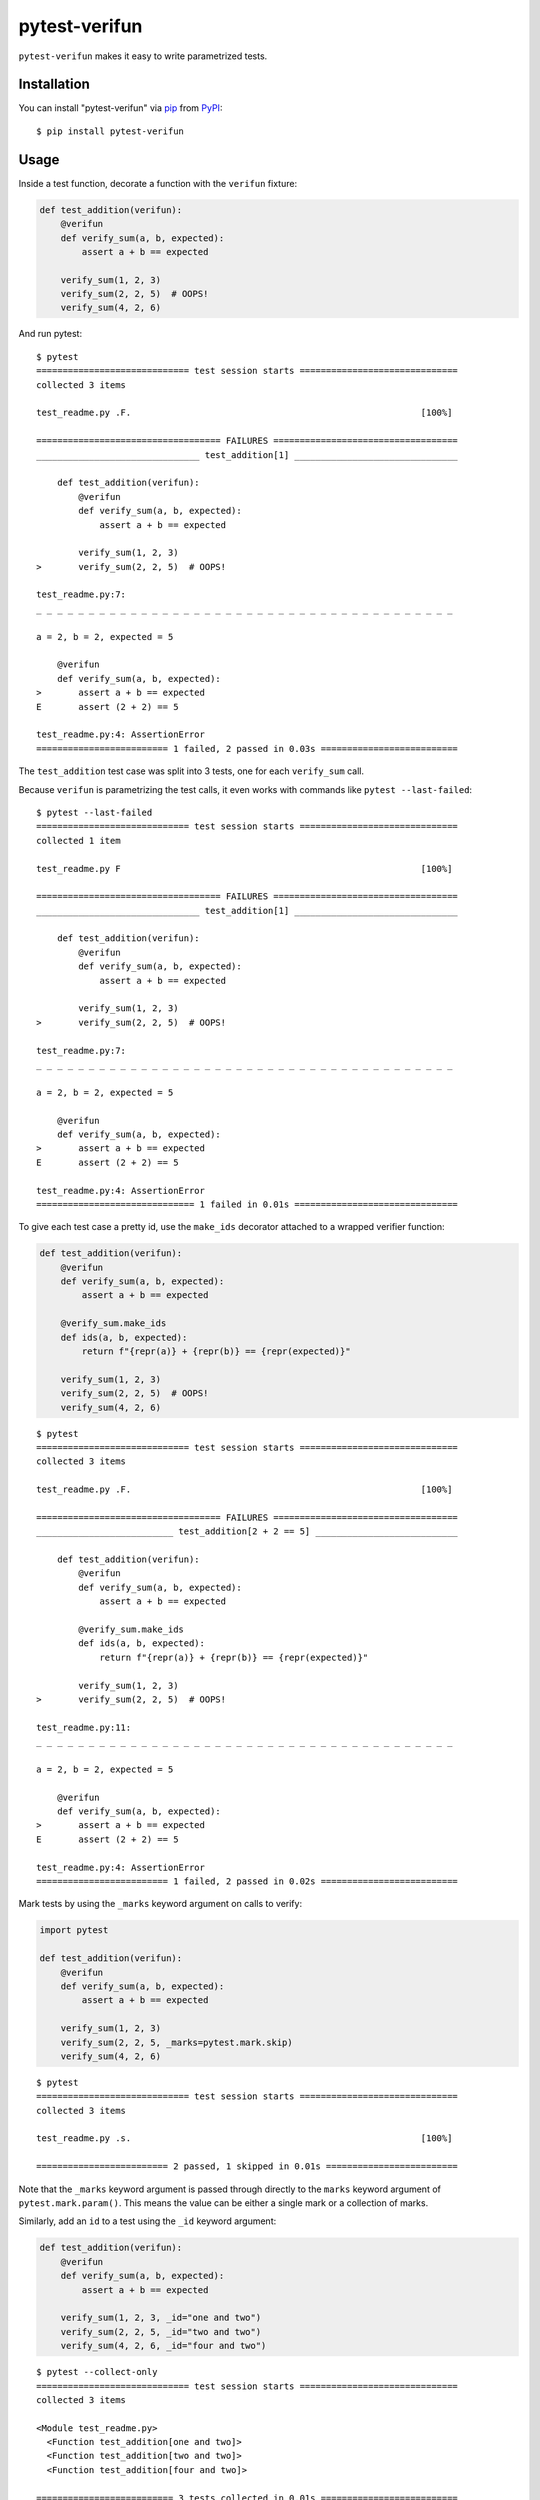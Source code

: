 ==============
pytest-verifun
==============

``pytest-verifun`` makes it easy to write parametrized tests.


Installation
------------

You can install "pytest-verifun" via `pip`_ from `PyPI`_::

    $ pip install pytest-verifun


Usage
-----

Inside a test function, decorate a function with the ``verifun`` fixture:

.. code-block:: python

    def test_addition(verifun):
        @verifun
        def verify_sum(a, b, expected):
            assert a + b == expected

        verify_sum(1, 2, 3)
        verify_sum(2, 2, 5)  # OOPS!
        verify_sum(4, 2, 6)


And run pytest::

    $ pytest
    ============================= test session starts ==============================
    collected 3 items

    test_readme.py .F.                                                       [100%]

    =================================== FAILURES ===================================
    _______________________________ test_addition[1] _______________________________

        def test_addition(verifun):
            @verifun
            def verify_sum(a, b, expected):
                assert a + b == expected

            verify_sum(1, 2, 3)
    >       verify_sum(2, 2, 5)  # OOPS!

    test_readme.py:7: 
    _ _ _ _ _ _ _ _ _ _ _ _ _ _ _ _ _ _ _ _ _ _ _ _ _ _ _ _ _ _ _ _ _ _ _ _ _ _ _ _ 

    a = 2, b = 2, expected = 5
   
        @verifun
        def verify_sum(a, b, expected):
    >       assert a + b == expected
    E       assert (2 + 2) == 5

    test_readme.py:4: AssertionError
    ========================= 1 failed, 2 passed in 0.03s ==========================


The ``test_addition`` test case was split into 3 tests, one for each
``verify_sum`` call.

Because ``verifun`` is parametrizing the test calls, it even works with
commands like ``pytest --last-failed``::

    $ pytest --last-failed
    ============================= test session starts ==============================
    collected 1 item

    test_readme.py F                                                         [100%]

    =================================== FAILURES ===================================
    _______________________________ test_addition[1] _______________________________

        def test_addition(verifun):
            @verifun
            def verify_sum(a, b, expected):
                assert a + b == expected

            verify_sum(1, 2, 3)
    >       verify_sum(2, 2, 5)  # OOPS!

    test_readme.py:7: 
    _ _ _ _ _ _ _ _ _ _ _ _ _ _ _ _ _ _ _ _ _ _ _ _ _ _ _ _ _ _ _ _ _ _ _ _ _ _ _ _ 

    a = 2, b = 2, expected = 5
   
        @verifun
        def verify_sum(a, b, expected):
    >       assert a + b == expected
    E       assert (2 + 2) == 5

    test_readme.py:4: AssertionError
    ============================== 1 failed in 0.01s ===============================


To give each test case a pretty id, use the ``make_ids`` decorator attached to
a wrapped verifier function:

.. code-block:: python

    def test_addition(verifun):
        @verifun
        def verify_sum(a, b, expected):
            assert a + b == expected

        @verify_sum.make_ids
        def ids(a, b, expected):
            return f"{repr(a)} + {repr(b)} == {repr(expected)}"

        verify_sum(1, 2, 3)
        verify_sum(2, 2, 5)  # OOPS!
        verify_sum(4, 2, 6)

::

    $ pytest
    ============================= test session starts ==============================
    collected 3 items

    test_readme.py .F.                                                       [100%]

    =================================== FAILURES ===================================
    __________________________ test_addition[2 + 2 == 5] ___________________________

        def test_addition(verifun):
            @verifun
            def verify_sum(a, b, expected):
                assert a + b == expected

            @verify_sum.make_ids
            def ids(a, b, expected):
                return f"{repr(a)} + {repr(b)} == {repr(expected)}"

            verify_sum(1, 2, 3)
    >       verify_sum(2, 2, 5)  # OOPS!

    test_readme.py:11: 
    _ _ _ _ _ _ _ _ _ _ _ _ _ _ _ _ _ _ _ _ _ _ _ _ _ _ _ _ _ _ _ _ _ _ _ _ _ _ _ _ 

    a = 2, b = 2, expected = 5

        @verifun
        def verify_sum(a, b, expected):
    >       assert a + b == expected
    E       assert (2 + 2) == 5

    test_readme.py:4: AssertionError
    ========================= 1 failed, 2 passed in 0.02s ==========================


Mark tests by using the ``_marks`` keyword argument on calls to verify:

.. code-block:: python

    import pytest

    def test_addition(verifun):
        @verifun
        def verify_sum(a, b, expected):
            assert a + b == expected

        verify_sum(1, 2, 3)
        verify_sum(2, 2, 5, _marks=pytest.mark.skip)
        verify_sum(4, 2, 6)

::

    $ pytest
    ============================= test session starts ==============================
    collected 3 items

    test_readme.py .s.                                                       [100%]

    ========================= 2 passed, 1 skipped in 0.01s =========================


Note that the ``_marks`` keyword argument is passed through directly to the
``marks`` keyword argument of ``pytest.mark.param()``. This means the value can
be either a single mark or a collection of marks.

Similarly, add an ``id`` to a test using the ``_id`` keyword argument:

.. code-block:: python

    def test_addition(verifun):
        @verifun
        def verify_sum(a, b, expected):
            assert a + b == expected

        verify_sum(1, 2, 3, _id="one and two")
        verify_sum(2, 2, 5, _id="two and two")
        verify_sum(4, 2, 6, _id="four and two")

::

    $ pytest --collect-only
    ============================= test session starts ==============================
    collected 3 items

    <Module test_readme.py>
      <Function test_addition[one and two]>
      <Function test_addition[two and two]>
      <Function test_addition[four and two]>

    ========================== 3 tests collected in 0.01s ==========================

License
-------

Distributed under the terms of the `MIT`_ license, "pytest-verifun" is free and open source software


Issues
------

If you encounter any problems, please `file an issue`_ along with a detailed description.

.. _`MIT`: http://opensource.org/licenses/MIT
.. _`file an issue`: https://github.com/rjmill/pytest-verifun/issues
.. _`pytest`: https://github.com/pytest-dev/pytest
.. _`tox`: https://tox.readthedocs.io/en/latest/
.. _`pip`: https://pypi.org/project/pip/
.. _`PyPI`: https://pypi.org/project
